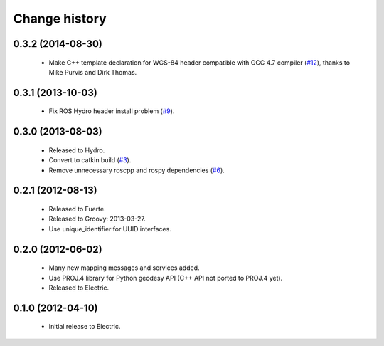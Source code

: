 Change history
==============

0.3.2 (2014-08-30)
------------------

 * Make C++ template declaration for WGS-84 header compatible with GCC
   4.7 compiler (`#12`_), thanks to Mike Purvis and Dirk Thomas.

0.3.1 (2013-10-03)
------------------

 * Fix ROS Hydro header install problem (`#9`_).

0.3.0 (2013-08-03)
------------------

 * Released to Hydro.
 * Convert to catkin build (`#3`_).
 * Remove unnecessary roscpp and rospy dependencies (`#6`_).

0.2.1 (2012-08-13)
------------------

 * Released to Fuerte.
 * Released to Groovy: 2013-03-27.
 * Use unique_identifier for UUID interfaces.

0.2.0 (2012-06-02)
------------------

 * Many new mapping messages and services added.
 * Use PROJ.4 library for Python geodesy API (C++ API not ported to
   PROJ.4 yet).
 * Released to Electric.

0.1.0 (2012-04-10)
------------------

 * Initial release to Electric.

.. _`#3`: https://github.com/ros-geographic-info/geographic_info/issues/3
.. _`#6`: https://github.com/ros-geographic-info/geographic_info/issues/6
.. _`#9`: https://github.com/ros-geographic-info/geographic_info/issues/9
.. _`#12`: https://github.com/ros-geographic-info/geographic_info/issues/12
